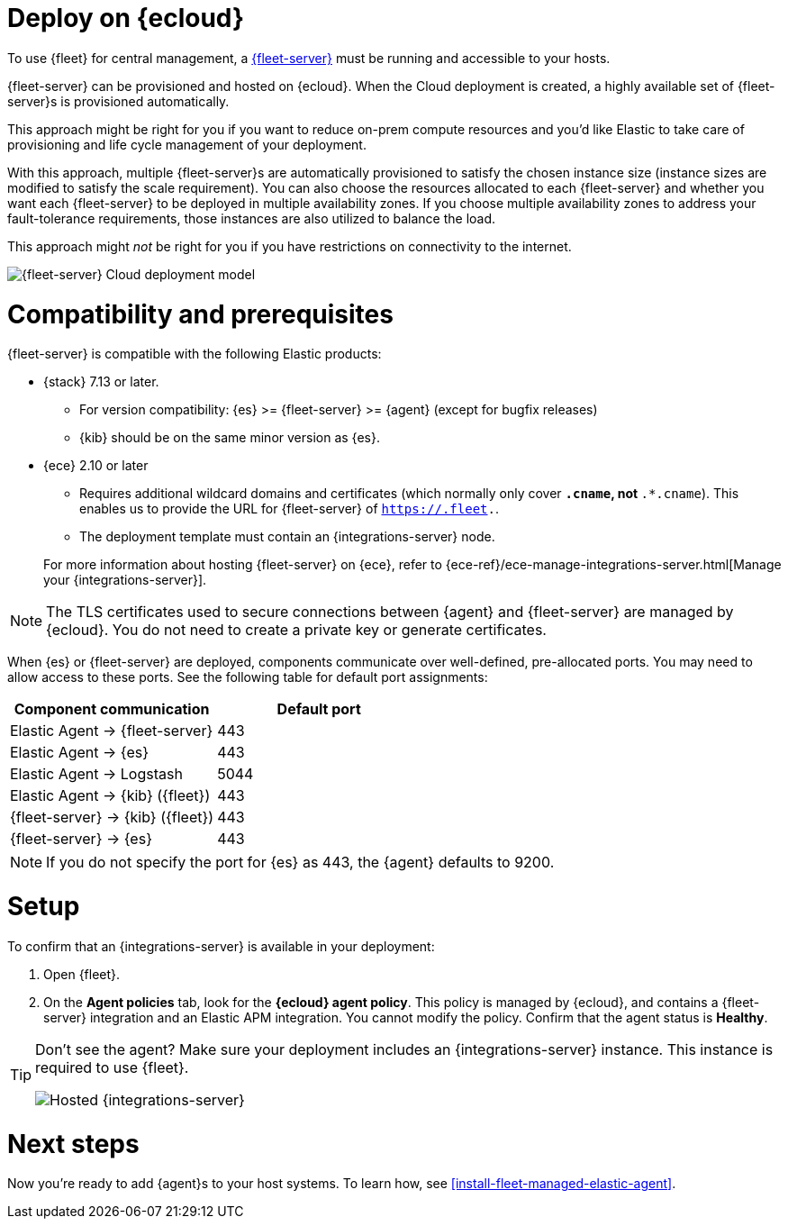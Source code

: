 [[add-fleet-server-cloud]]
= Deploy on {ecloud}

To use {fleet} for central management, a <<fleet-server,{fleet-server}>> must
be running and accessible to your hosts.

{fleet-server} can be provisioned and hosted on {ecloud}. When the Cloud deployment is created,
a highly available set of {fleet-server}s is provisioned automatically.

This approach might be right for you if you want to reduce on-prem compute resources
and you'd like Elastic to take care of provisioning and life cycle management of
your deployment.

With this approach, multiple {fleet-server}s are automatically provisioned to satisfy
the chosen instance size (instance sizes are modified to satisfy the scale requirement).
You can also choose the resources allocated to each {fleet-server} and whether you want
each {fleet-server} to be deployed in multiple availability zones.
If you choose multiple availability zones to address your fault-tolerance
requirements, those instances are also utilized to balance the load.

This approach might _not_ be right for you if you have restrictions on connectivity
to the internet.

image::images/fleet-server-cloud-deployment.png[{fleet-server} Cloud deployment model]

[discrete]
[[fleet-server-compatibility]]
= Compatibility and prerequisites

{fleet-server} is compatible with the following Elastic products:

* {stack} 7.13 or later.
** For version compatibility: {es} >= {fleet-server} >= {agent} (except for
bugfix releases)
** {kib} should be on the same minor version as {es}.

* {ece} 2.10 or later
+
--
** Requires additional wildcard domains and certificates (which normally only
cover `*.cname`, not `*.*.cname`). This enables us to provide the URL for
{fleet-server} of `https://.fleet.`.
** The deployment template must contain an {integrations-server} node.
--
+
For more information about hosting {fleet-server} on {ece}, refer to
{ece-ref}/ece-manage-integrations-server.html[Manage your {integrations-server}].

NOTE: The TLS certificates used to secure connections between {agent} and
{fleet-server} are managed by {ecloud}. You do not need to create a private key
or generate certificates.

When {es} or {fleet-server} are deployed, components communicate over well-defined, pre-allocated ports.
You may need to allow access to these ports. See the following table for default port assignments:

|===
| Component communication | Default port

| Elastic Agent → {fleet-server} | 443
| Elastic Agent → {es} | 443
| Elastic Agent → Logstash | 5044
| Elastic Agent → {kib} ({fleet}) | 443
| {fleet-server} → {kib} ({fleet}) | 443
| {fleet-server} → {es} | 443
|===

NOTE: If you do not specify the port for {es} as 443, the {agent} defaults to 9200.

[discrete]
[[add-fleet-server-cloud-set-up]]
= Setup

To confirm that an {integrations-server} is available in your deployment:

. Open {fleet}.
. On the **Agent policies** tab, look for the **{ecloud} agent policy**. This policy is
managed by {ecloud}, and contains a {fleet-server} integration and an Elastic
APM integration. You cannot modify the policy. Confirm that the agent status is
**Healthy**.

[TIP]
====
Don't see the agent? Make sure your deployment includes an
{integrations-server} instance. This instance is required to use {fleet}.

[role="screenshot"]
image::images/integrations-server-hosted-container.png[Hosted {integrations-server}]
====

[discrete]
[[add-fleet-server-cloud-next]]
= Next steps

Now you're ready to add {agent}s to your host systems. To learn how, see
<<install-fleet-managed-elastic-agent>>.
